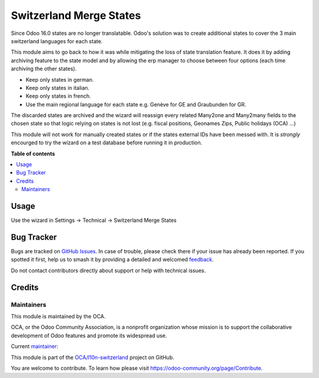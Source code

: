 ========================
Switzerland Merge States
========================

.. 
   !!!!!!!!!!!!!!!!!!!!!!!!!!!!!!!!!!!!!!!!!!!!!!!!!!!!
   !! This file is generated by oca-gen-addon-readme !!
   !! changes will be overwritten.                   !!
   !!!!!!!!!!!!!!!!!!!!!!!!!!!!!!!!!!!!!!!!!!!!!!!!!!!!
   !! source digest: sha256:6a2e0276d7241eddeba5dc19d6f11286425a866e4031b0a614dc66aa50f4c0d7
   !!!!!!!!!!!!!!!!!!!!!!!!!!!!!!!!!!!!!!!!!!!!!!!!!!!!

.. |badge1| image:: https://img.shields.io/badge/maturity-Beta-yellow.png
    :target: https://odoo-community.org/page/development-status
    :alt: Beta
.. |badge2| image:: https://img.shields.io/badge/licence-AGPL--3-blue.png
    :target: http://www.gnu.org/licenses/agpl-3.0-standalone.html
    :alt: License: AGPL-3
.. |badge3| image:: https://img.shields.io/badge/github-OCA%2Fl10n--switzerland-lightgray.png?logo=github
    :target: https://github.com/OCA/l10n-switzerland/tree/18.0/l10n_ch_merge_states
    :alt: OCA/l10n-switzerland
.. |badge4| image:: https://img.shields.io/badge/weblate-Translate%20me-F47D42.png
    :target: https://translation.odoo-community.org/projects/l10n-switzerland-18-0/l10n-switzerland-18-0-l10n_ch_merge_states
    :alt: Translate me on Weblate
.. |badge5| image:: https://img.shields.io/badge/runboat-Try%20me-875A7B.png
    :target: https://runboat.odoo-community.org/builds?repo=OCA/l10n-switzerland&target_branch=18.0
    :alt: Try me on Runboat

|badge1| |badge2| |badge3| |badge4| |badge5|

Since Odoo 16.0 states are no longer translatable. Odoo's solution was
to create additional states to cover the 3 main switzerland languages
for each state.

This module aims to go back to how it was while mitigating the loss of
state translation feature. It does it by adding archiving feature to the
state model and by allowing the erp manager to choose between four
options (each time archiving the other states).

- Keep only states in german.
- Keep only states in italian.
- Keep only states in french.
- Use the main regional language for each state e.g. Genève for GE and
  Graubunden for GR.

The discarded states are archived and the wizard will reassign every
related Many2one and Many2many fields to the chosen state so that logic
relying on states is not lost (e.g. fiscal positions, Geonames Zips,
Public holidays (OCA) ...)

This module will not work for manually created states or if the states
external IDs have been messed with. It is *strongly* encourged to try
the wizard on a test database before running it in production.

**Table of contents**

.. contents::
   :local:

Usage
=====

Use the wizard in Settings -> Technical -> Switzerland Merge States

Bug Tracker
===========

Bugs are tracked on `GitHub Issues <https://github.com/OCA/l10n-switzerland/issues>`_.
In case of trouble, please check there if your issue has already been reported.
If you spotted it first, help us to smash it by providing a detailed and welcomed
`feedback <https://github.com/OCA/l10n-switzerland/issues/new?body=module:%20l10n_ch_merge_states%0Aversion:%2018.0%0A%0A**Steps%20to%20reproduce**%0A-%20...%0A%0A**Current%20behavior**%0A%0A**Expected%20behavior**>`_.

Do not contact contributors directly about support or help with technical issues.

Credits
=======

Maintainers
-----------

This module is maintained by the OCA.

.. image:: https://odoo-community.org/logo.png
   :alt: Odoo Community Association
   :target: https://odoo-community.org

OCA, or the Odoo Community Association, is a nonprofit organization whose
mission is to support the collaborative development of Odoo features and
promote its widespread use.

.. |maintainer-jguenat| image:: https://github.com/jguenat.png?size=40px
    :target: https://github.com/jguenat
    :alt: jguenat

Current `maintainer <https://odoo-community.org/page/maintainer-role>`__:

|maintainer-jguenat| 

This module is part of the `OCA/l10n-switzerland <https://github.com/OCA/l10n-switzerland/tree/18.0/l10n_ch_merge_states>`_ project on GitHub.

You are welcome to contribute. To learn how please visit https://odoo-community.org/page/Contribute.
